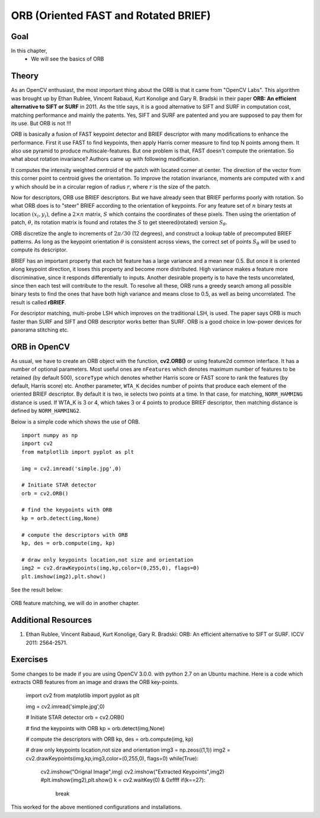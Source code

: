 .. _ORB:

ORB (Oriented FAST and Rotated BRIEF)
***************************************

Goal
======

In this chapter,
    * We will see the basics of ORB
    
    
Theory
==========

As an OpenCV enthusiast, the most important thing about the ORB is that it came from "OpenCV Labs". This algorithm was brought up by Ethan Rublee, Vincent Rabaud, Kurt Konolige and Gary R. Bradski in their paper **ORB: An efficient alternative to SIFT or SURF** in 2011. As the title says, it is a good alternative to SIFT and SURF in computation cost, matching performance and mainly the patents. Yes, SIFT and SURF are patented and you are supposed to pay them for its use. But ORB is not !!!

ORB is basically a fusion of FAST keypoint detector and BRIEF descriptor with many modifications to enhance the performance. First it use FAST to find keypoints, then apply Harris corner measure to find top N points among them. It also use pyramid to produce multiscale-features. But one problem is that, FAST doesn't compute the orientation. So what about rotation invariance? Authors came up with following modification.

It computes the intensity weighted centroid of the patch with located corner at center. The direction of the vector from this corner point to centroid gives the orientation. To improve the rotation invariance, moments are computed with x and y which should be in a circular region of radius :math:`r`, where :math:`r` is the size of the patch.

Now for descriptors, ORB use BRIEF descriptors. But we have already seen that BRIEF performs poorly with rotation. So what ORB does is to "steer" BRIEF according to the orientation of keypoints. For any feature set of :math:`n` binary tests at location
:math:`(x_i, y_i)`, define a :math:`2 \times n` matrix, :math:`S` which contains the coordinates of these pixels. Then using the orientation of patch, :math:`\theta`, its rotation matrix is found and rotates the :math:`S` to get steered(rotated) version :math:`S_\theta`.

ORB discretize the angle to increments of :math:`2 \pi /30` (12 degrees), and construct a lookup table of precomputed BRIEF patterns. As long as the keypoint orientation :math:`\theta` is consistent across views, the correct set of points :math:`S_\theta` will be used to compute its descriptor.

BRIEF has an important property that each bit feature has a large variance and a mean near 0.5. But once it is oriented along keypoint direction, it loses this property and become more distributed. High variance makes a feature more discriminative, since it responds differentially to inputs. Another desirable property is to have the tests uncorrelated, since then each test will contribute to the result. To resolve all these, ORB runs a greedy search among all possible binary tests to find the ones that have both high variance and means close to 0.5, as well as being uncorrelated. The result is called **rBRIEF**.

For descriptor matching, multi-probe LSH which improves on the traditional LSH, is used. The paper says ORB is much faster than SURF and SIFT and ORB descriptor works better than SURF. ORB is a good choice in low-power devices for panorama stitching etc.


ORB in OpenCV
================

As usual, we have to create an ORB object with the function, **cv2.ORB()** or using feature2d common interface. It has a number of optional parameters. Most useful ones are ``nFeatures`` which denotes maximum number of features to be retained (by default 500), ``scoreType`` which denotes whether Harris score or FAST score to rank the features (by default, Harris score) etc. Another parameter, ``WTA_K`` decides number of points that produce each element of the oriented BRIEF descriptor. By default it is two, ie selects two points at a time. In that case, for matching, ``NORM_HAMMING`` distance is used. If WTA_K is 3 or 4, which takes 3 or 4 points to produce BRIEF descriptor, then matching distance is defined by ``NORM_HAMMING2``.

Below is a simple code which shows the use of ORB.
::

    import numpy as np
    import cv2
    from matplotlib import pyplot as plt

    img = cv2.imread('simple.jpg',0)

    # Initiate STAR detector
    orb = cv2.ORB()

    # find the keypoints with ORB
    kp = orb.detect(img,None)

    # compute the descriptors with ORB
    kp, des = orb.compute(img, kp)

    # draw only keypoints location,not size and orientation
    img2 = cv2.drawKeypoints(img,kp,color=(0,255,0), flags=0)
    plt.imshow(img2),plt.show()
    
See the result below:

    .. image:: images/orb_kp.jpg
        :alt: ORB Keypoints
        :align: center
        

ORB feature matching, we will do in another chapter.

Additional Resources
==========================

#. Ethan Rublee, Vincent Rabaud, Kurt Konolige, Gary R. Bradski: ORB: An efficient alternative to SIFT or SURF. ICCV 2011: 2564-2571.


Exercises
==============
Some changes to be made if you are using OpenCV 3.0.0. with python 2.7 on an Ubuntu machine.
Here is a code which extracts ORB features from an image and draws the ORB key-points.

    import cv2
    from matplotlib import pyplot as plt

    img = cv2.imread('simple.jpg',0)

    # Initiate STAR detector
    orb = cv2.ORB()

    # find the keypoints with ORB
    kp = orb.detect(img,None)

    # compute the descriptors with ORB
    kp, des = orb.compute(img, kp)

    # draw only keypoints location,not size and orientation
    img3 = np.zeos((1,1))
    img2 = cv2.drawKeypoints(img,kp,img3,color=(0,255,0), flags=0)
    while(True):
                                         
                     cv2.imshow("Orignal Image",img)
                     cv2.imshow("Extracted Keypoints",img2)
                     #plt.imshow(img2),plt.show()
                     k = cv2.waitKey(0) & 0xffff
                     if(k==27):
                                   break
This worked for the above mentioned configurations and installations.
